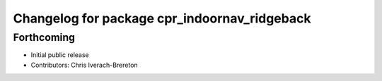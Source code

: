 ^^^^^^^^^^^^^^^^^^^^^^^^^^^^^^^^^^^^^^^^^^^^^
Changelog for package cpr_indoornav_ridgeback
^^^^^^^^^^^^^^^^^^^^^^^^^^^^^^^^^^^^^^^^^^^^^

Forthcoming
-----------
* Initial public release
* Contributors: Chris Iverach-Brereton
